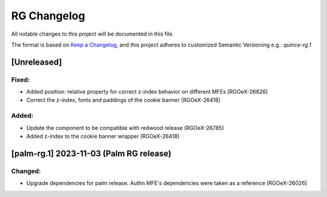RG Changelog
############

All notable changes to this project will be documented in this file.

The format is based on `Keep a Changelog <https://keepachangelog.com/en/1.0.0/>`_,
and this project adheres to customized Semantic Versioning e.g.: `quince-rg.1`

[Unreleased]
************
Fixed:
======
* Added position: relative property for correct z-index behavior on different MFEs [RGOeX-26826]
* Correct the z-index, fonts and paddings of the cookie banner [RGOeX-26418]

Added:
=====
* Update the component to be compatible with redwood release (RGOeX-26785)
* Added z-index to the cookie banner wrapper (RGOeX-26418)

[palm-rg.1] 2023-11-03 (Palm RG release)
****************************************

Changed:
========
* Upgrade dependencies for palm release. Authn MFE's dependencies were taken as a reference [RGOeX-26026]

